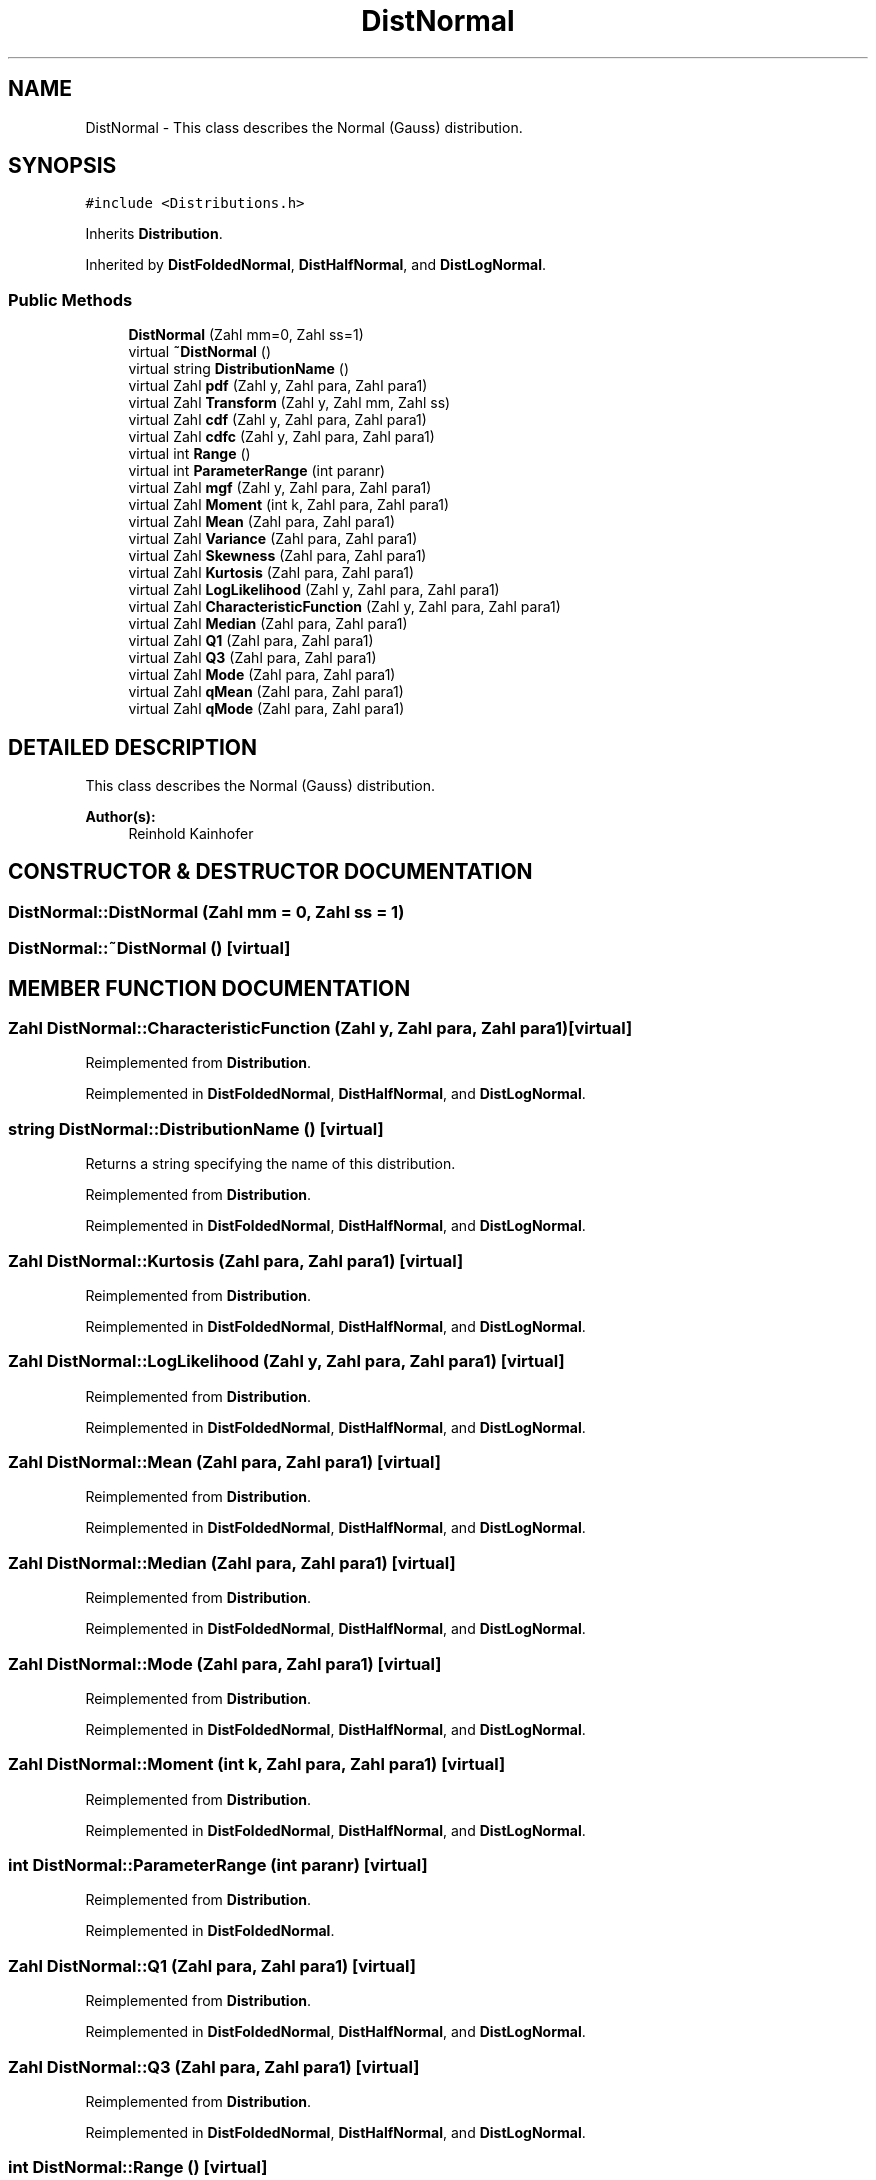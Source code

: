 .TH "DistNormal" 3 "20 Jun 2001" "LDSequences" \" -*- nroff -*-
.ad l
.nh
.SH NAME
DistNormal \- This class describes the Normal (Gauss) distribution. 
.SH SYNOPSIS
.br
.PP
\fC#include <Distributions.h>\fP
.PP
Inherits \fBDistribution\fP.
.PP
Inherited by \fBDistFoldedNormal\fP, \fBDistHalfNormal\fP, and \fBDistLogNormal\fP.
.PP
.SS "Public Methods"

.in +1c
.ti -1c
.RI "\fBDistNormal\fP (Zahl mm=0, Zahl ss=1)"
.br
.ti -1c
.RI "virtual \fB~DistNormal\fP ()"
.br
.ti -1c
.RI "virtual string \fBDistributionName\fP ()"
.br
.ti -1c
.RI "virtual Zahl \fBpdf\fP (Zahl y, Zahl para, Zahl para1)"
.br
.ti -1c
.RI "virtual Zahl \fBTransform\fP (Zahl y, Zahl mm, Zahl ss)"
.br
.ti -1c
.RI "virtual Zahl \fBcdf\fP (Zahl y, Zahl para, Zahl para1)"
.br
.ti -1c
.RI "virtual Zahl \fBcdfc\fP (Zahl y, Zahl para, Zahl para1)"
.br
.ti -1c
.RI "virtual int \fBRange\fP ()"
.br
.ti -1c
.RI "virtual int \fBParameterRange\fP (int paranr)"
.br
.ti -1c
.RI "virtual Zahl \fBmgf\fP (Zahl y, Zahl para, Zahl para1)"
.br
.ti -1c
.RI "virtual Zahl \fBMoment\fP (int k, Zahl para, Zahl para1)"
.br
.ti -1c
.RI "virtual Zahl \fBMean\fP (Zahl para, Zahl para1)"
.br
.ti -1c
.RI "virtual Zahl \fBVariance\fP (Zahl para, Zahl para1)"
.br
.ti -1c
.RI "virtual Zahl \fBSkewness\fP (Zahl para, Zahl para1)"
.br
.ti -1c
.RI "virtual Zahl \fBKurtosis\fP (Zahl para, Zahl para1)"
.br
.ti -1c
.RI "virtual Zahl \fBLogLikelihood\fP (Zahl y, Zahl para, Zahl para1)"
.br
.ti -1c
.RI "virtual Zahl \fBCharacteristicFunction\fP (Zahl y, Zahl para, Zahl para1)"
.br
.ti -1c
.RI "virtual Zahl \fBMedian\fP (Zahl para, Zahl para1)"
.br
.ti -1c
.RI "virtual Zahl \fBQ1\fP (Zahl para, Zahl para1)"
.br
.ti -1c
.RI "virtual Zahl \fBQ3\fP (Zahl para, Zahl para1)"
.br
.ti -1c
.RI "virtual Zahl \fBMode\fP (Zahl para, Zahl para1)"
.br
.ti -1c
.RI "virtual Zahl \fBqMean\fP (Zahl para, Zahl para1)"
.br
.ti -1c
.RI "virtual Zahl \fBqMode\fP (Zahl para, Zahl para1)"
.br
.in -1c
.SH "DETAILED DESCRIPTION"
.PP 
This class describes the Normal (Gauss) distribution.
.PP
\fBAuthor(s): \fP
.in +1c
Reinhold Kainhofer 
.PP
.SH "CONSTRUCTOR & DESTRUCTOR DOCUMENTATION"
.PP 
.SS "DistNormal::DistNormal (Zahl mm = 0, Zahl ss = 1)"
.PP
.SS "DistNormal::~DistNormal ()\fC [virtual]\fP"
.PP
.SH "MEMBER FUNCTION DOCUMENTATION"
.PP 
.SS "Zahl DistNormal::CharacteristicFunction (Zahl y, Zahl para, Zahl para1)\fC [virtual]\fP"
.PP
Reimplemented from \fBDistribution\fP.
.PP
Reimplemented in \fBDistFoldedNormal\fP, \fBDistHalfNormal\fP, and \fBDistLogNormal\fP.
.SS "string DistNormal::DistributionName ()\fC [virtual]\fP"
.PP
Returns a string specifying the name of this distribution.
.PP
Reimplemented from \fBDistribution\fP.
.PP
Reimplemented in \fBDistFoldedNormal\fP, \fBDistHalfNormal\fP, and \fBDistLogNormal\fP.
.SS "Zahl DistNormal::Kurtosis (Zahl para, Zahl para1)\fC [virtual]\fP"
.PP
Reimplemented from \fBDistribution\fP.
.PP
Reimplemented in \fBDistFoldedNormal\fP, \fBDistHalfNormal\fP, and \fBDistLogNormal\fP.
.SS "Zahl DistNormal::LogLikelihood (Zahl y, Zahl para, Zahl para1)\fC [virtual]\fP"
.PP
Reimplemented from \fBDistribution\fP.
.PP
Reimplemented in \fBDistFoldedNormal\fP, \fBDistHalfNormal\fP, and \fBDistLogNormal\fP.
.SS "Zahl DistNormal::Mean (Zahl para, Zahl para1)\fC [virtual]\fP"
.PP
Reimplemented from \fBDistribution\fP.
.PP
Reimplemented in \fBDistFoldedNormal\fP, \fBDistHalfNormal\fP, and \fBDistLogNormal\fP.
.SS "Zahl DistNormal::Median (Zahl para, Zahl para1)\fC [virtual]\fP"
.PP
Reimplemented from \fBDistribution\fP.
.PP
Reimplemented in \fBDistFoldedNormal\fP, \fBDistHalfNormal\fP, and \fBDistLogNormal\fP.
.SS "Zahl DistNormal::Mode (Zahl para, Zahl para1)\fC [virtual]\fP"
.PP
Reimplemented from \fBDistribution\fP.
.PP
Reimplemented in \fBDistFoldedNormal\fP, \fBDistHalfNormal\fP, and \fBDistLogNormal\fP.
.SS "Zahl DistNormal::Moment (int k, Zahl para, Zahl para1)\fC [virtual]\fP"
.PP
Reimplemented from \fBDistribution\fP.
.PP
Reimplemented in \fBDistFoldedNormal\fP, \fBDistHalfNormal\fP, and \fBDistLogNormal\fP.
.SS "int DistNormal::ParameterRange (int paranr)\fC [virtual]\fP"
.PP
Reimplemented from \fBDistribution\fP.
.PP
Reimplemented in \fBDistFoldedNormal\fP.
.SS "Zahl DistNormal::Q1 (Zahl para, Zahl para1)\fC [virtual]\fP"
.PP
Reimplemented from \fBDistribution\fP.
.PP
Reimplemented in \fBDistFoldedNormal\fP, \fBDistHalfNormal\fP, and \fBDistLogNormal\fP.
.SS "Zahl DistNormal::Q3 (Zahl para, Zahl para1)\fC [virtual]\fP"
.PP
Reimplemented from \fBDistribution\fP.
.PP
Reimplemented in \fBDistFoldedNormal\fP, \fBDistHalfNormal\fP, and \fBDistLogNormal\fP.
.SS "int DistNormal::Range ()\fC [virtual]\fP"
.PP
Reimplemented from \fBDistribution\fP.
.PP
Reimplemented in \fBDistFoldedNormal\fP, \fBDistHalfNormal\fP, and \fBDistLogNormal\fP.
.SS "Zahl DistNormal::Skewness (Zahl para, Zahl para1)\fC [virtual]\fP"
.PP
Reimplemented from \fBDistribution\fP.
.PP
Reimplemented in \fBDistFoldedNormal\fP, \fBDistHalfNormal\fP, and \fBDistLogNormal\fP.
.SS "Zahl DistNormal::Transform (Zahl y, Zahl mm, Zahl ss)\fC [virtual]\fP"
.PP
Transform the number y \\in [0,1) to a normal distributed variable with N(mm, ss) by first transforming it to N(0,1) The quantile function is approximated by a broken rational function.
.PP
folr 0.5<=y<1 use Hasting's approximation 
.PP
Reimplemented from \fBDistribution\fP.
.PP
Reimplemented in \fBDistFoldedNormal\fP, \fBDistHalfNormal\fP, and \fBDistLogNormal\fP.
.SS "Zahl DistNormal::Variance (Zahl para, Zahl para1)\fC [virtual]\fP"
.PP
Reimplemented from \fBDistribution\fP.
.PP
Reimplemented in \fBDistFoldedNormal\fP, \fBDistHalfNormal\fP, and \fBDistLogNormal\fP.
.SS "Zahl DistNormal::cdf (Zahl y, Zahl para, Zahl para1)\fC [virtual]\fP"
.PP
The distribution function needs to be calculated numerically.
.PP
Not implemented... 
.PP
Reimplemented from \fBDistribution\fP.
.PP
Reimplemented in \fBDistFoldedNormal\fP, \fBDistHalfNormal\fP, and \fBDistLogNormal\fP.
.SS "Zahl DistNormal::cdfc (Zahl y, Zahl para, Zahl para1)\fC [virtual]\fP"
.PP
Reimplemented from \fBDistribution\fP.
.PP
Reimplemented in \fBDistFoldedNormal\fP, and \fBDistHalfNormal\fP.
.SS "Zahl DistNormal::mgf (Zahl y, Zahl para, Zahl para1)\fC [virtual]\fP"
.PP
Reimplemented from \fBDistribution\fP.
.PP
Reimplemented in \fBDistFoldedNormal\fP, \fBDistHalfNormal\fP, and \fBDistLogNormal\fP.
.SS "Zahl DistNormal::pdf (Zahl y, Zahl para, Zahl para1)\fC [virtual]\fP"
.PP
Reimplemented from \fBDistribution\fP.
.PP
Reimplemented in \fBDistFoldedNormal\fP, \fBDistHalfNormal\fP, and \fBDistLogNormal\fP.
.SS "Zahl DistNormal::qMean (Zahl para, Zahl para1)\fC [virtual]\fP"
.PP
Reimplemented from \fBDistribution\fP.
.PP
Reimplemented in \fBDistFoldedNormal\fP, \fBDistHalfNormal\fP, and \fBDistLogNormal\fP.
.SS "Zahl DistNormal::qMode (Zahl para, Zahl para1)\fC [virtual]\fP"
.PP
Reimplemented from \fBDistribution\fP.
.PP
Reimplemented in \fBDistFoldedNormal\fP, \fBDistHalfNormal\fP, and \fBDistLogNormal\fP.

.SH "AUTHOR"
.PP 
Generated automatically by Doxygen for LDSequences from the source code.